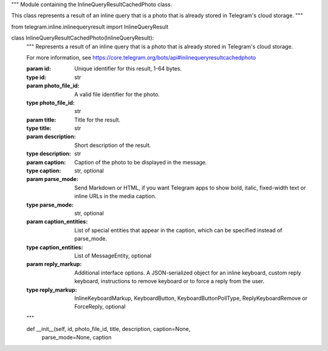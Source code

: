 """
Module containing the InlineQueryResultCachedPhoto class.

This class represents a result of an inline query that is a photo that is already
stored in Telegram's cloud storage.
"""

from telegram.inline.inlinequeryresult import InlineQueryResult

class InlineQueryResultCachedPhoto(InlineQueryResult):
    """
    Represents a result of an inline query that is a photo that is already
    stored in Telegram's cloud storage.

    For more information, see
    https://core.telegram.org/bots/api#inlinequeryresultcachedphoto

    :param id: Unique identifier for this result, 1-64 bytes.
    :type id: str
    :param photo_file_id: A valid file identifier for the photo.
    :type photo_file_id: str
    :param title: Title for the result.
    :type title: str
    :param description: Short description of the result.
    :type description: str
    :param caption: Caption of the photo to be displayed in the message.
    :type caption: str, optional
    :param parse_mode: Send Markdown or HTML, if you want Telegram apps to show
                       bold, italic, fixed-width text or inline URLs in the media
                       caption.
    :type parse_mode: str, optional
    :param caption_entities: List of special entities that appear in the caption,
                             which can be specified instead of parse\_mode.
    :type caption_entities: List of MessageEntity, optional
    :param reply_markup: Additional interface options. A JSON-serialized object
                         for an inline keyboard, custom reply keyboard,
                         instructions to remove keyboard or to force a reply from
                         the user.
    :type reply_markup: InlineKeyboardMarkup, KeyboardButton, KeyboardButtonPollType,
                         ReplyKeyboardRemove or ForceReply, optional
    """

    def __init__(self, id, photo_file_id, title, description, caption=None,
                 parse_mode=None, caption
